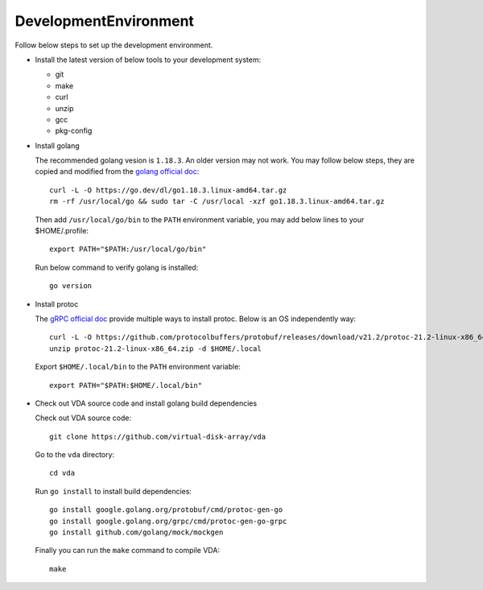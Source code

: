 DevelopmentEnvironment
======================
Follow below steps to set up the development environment.

* Install the latest version of below tools to your development system:

  * git
  * make
  * curl
  * unzip
  * gcc
  * pkg-config

* Install golang

  The recommended golang vesion is ``1.18.3``. An older version may not
  work. You may follow below steps, they are copied and modified from
  the `golang official doc <https://golang.org/doc/install>`_::

    curl -L -O https://go.dev/dl/go1.18.3.linux-amd64.tar.gz
    rm -rf /usr/local/go && sudo tar -C /usr/local -xzf go1.18.3.linux-amd64.tar.gz

  Then add ``/usr/local/go/bin`` to the ``PATH`` environment variable, you
  may add below lines to your $HOME/.profile::

    export PATH="$PATH:/usr/local/go/bin"

  Run below command to verify golang is installed::

    go version

* Install protoc

  The `gRPC official doc <https://grpc.io/docs/protoc-installation/>`_
  provide multiple ways to install protoc. Below is an OS
  independently way::

    curl -L -O https://github.com/protocolbuffers/protobuf/releases/download/v21.2/protoc-21.2-linux-x86_64.zip
    unzip protoc-21.2-linux-x86_64.zip -d $HOME/.local

  Export ``$HOME/.local/bin`` to the ``PATH`` environment variable::

    export PATH="$PATH:$HOME/.local/bin"

* Check out VDA source code and install golang build dependencies

  Check out VDA source code::

    git clone https://github.com/virtual-disk-array/vda

  Go to the ``vda`` directory::

    cd vda

  Run ``go install`` to install build dependencies::

    go install google.golang.org/protobuf/cmd/protoc-gen-go
    go install google.golang.org/grpc/cmd/protoc-gen-go-grpc
    go install github.com/golang/mock/mockgen

  Finally you can run the ``make`` command to compile VDA::

    make
